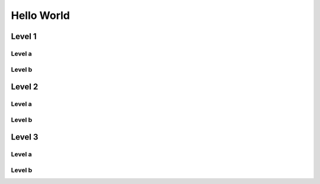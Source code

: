 =============
 Hello World
=============

Level 1
-------

Level a
~~~~~~~

Level b
~~~~~~~

Level 2
-------

Level a
~~~~~~~

Level b
~~~~~~~
	
Level 3
-------

Level a
~~~~~~~

Level b
~~~~~~~


